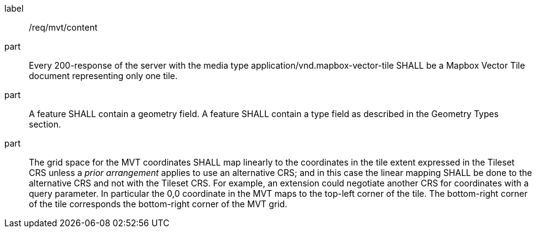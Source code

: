 [[req_mvt_content]]
////
[width="90%",cols="2,6a"]
|===
^|*Requirement {counter:req-id}* |*/req/mvt/content*
^|A |Every 200-response of the server with the media type application/vnd.mapbox-vector-tile SHALL be a Mapbox Vector Tile document representing only one tile.
^|B |A feature SHALL contain a geometry field. A feature SHALL contain a type field as described in the Geometry Types section.
^|C |The grid space for the MVT coordinates SHALL map linearly to the coordinates in the tile extent expressed in the Tileset CRS unless a _prior arrangement_ applies to use an alternative CRS; and in this case the linear mapping SHALL be done to the alternative CRS and not with the Tileset CRS. For example, an extension could negotiate another CRS for coordinates with a query parameter. In particular the 0,0 coordinate in the MVT maps to the top-left corner of the tile. The bottom-right corner of the tile corresponds the bottom-right corner of the MVT grid.
|===
////

[requirement]
====
[%metadata]
label:: /req/mvt/content
part:: Every 200-response of the server with the media type application/vnd.mapbox-vector-tile SHALL be a Mapbox Vector Tile document representing only one tile.
part:: A feature SHALL contain a geometry field. A feature SHALL contain a type field as described in the Geometry Types section.
part:: The grid space for the MVT coordinates SHALL map linearly to the coordinates in the tile extent expressed in the Tileset CRS unless a _prior arrangement_ applies to use an alternative CRS; and in this case the linear mapping SHALL be done to the alternative CRS and not with the Tileset CRS. For example, an extension could negotiate another CRS for coordinates with a query parameter. In particular the 0,0 coordinate in the MVT maps to the top-left corner of the tile. The bottom-right corner of the tile corresponds the bottom-right corner of the MVT grid.
====
